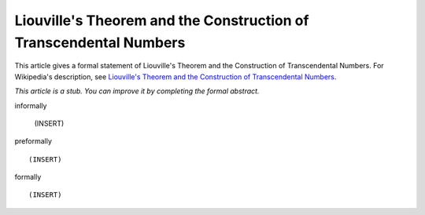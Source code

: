 Liouville's Theorem and the Construction of Transcendental Numbers
------------------------------------------------------------------

This article gives a formal statement of Liouville's Theorem and the Construction of Transcendental Numbers.  For Wikipedia's
description, see
`Liouville's Theorem and the Construction of Transcendental Numbers <https://en.wikipedia.org/wiki/Liouville_number>`_.

*This article is a stub. You can improve it by completing
the formal abstract.*

informally

  (INSERT)

preformally ::

  (INSERT)

formally ::

  (INSERT)
